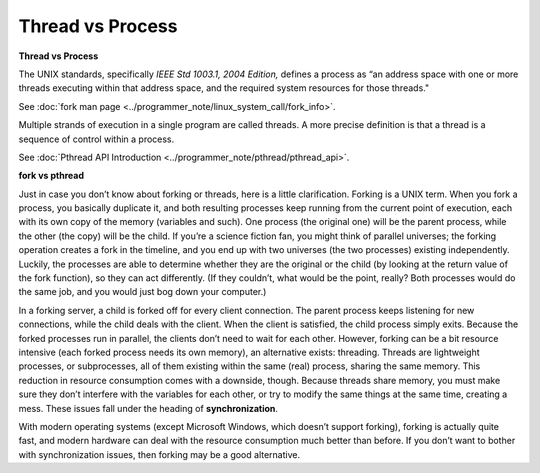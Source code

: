 *****************
Thread vs Process
*****************

**Thread vs Process**

The UNIX standards, specifically *IEEE Std 1003.1, 2004 Edition,* defines a process as 
“an address space with one or more threads executing within that address space, and
the required system resources for those threads."

See :doc:`fork man page <../programmer_note/linux_system_call/fork_info>`.

Multiple strands of execution in a single program are called threads.
A more precise definition is that a thread is a sequence of control
within a process.

See :doc:`Pthread API Introduction <../programmer_note/pthread/pthread_api>`.

.. image:: ../programmer_note/pthread/images/process_vs_thread.png
.. image:: ../programmer_note/images/single_thread_vs_multithread.png


**fork vs pthread**

Just in case you don’t know about forking or threads, here is a little clarification. Forking
is a UNIX term. When you fork a process, you basically duplicate it, and both resulting processes
keep running from the current point of execution, each with its own copy of the memory (variables and such).
One process (the original one) will be the parent process, while the other (the copy) will be the child.
If you’re a science fiction fan, you might think of parallel universes; the forking operation creates a fork
in the timeline, and you end up with two universes (the two processes) existing independently. Luckily,
the processes are able to determine whether they are the original or the child (by looking at the return
value of the fork function), so they can act differently. (If they couldn’t, what would be the point,
really? Both processes would do the same job, and you would just bog down your computer.)

In a forking server, a child is forked off for every client connection. The parent process keeps
listening for new connections, while the child deals with the client. When the client is satisfied,
the child process simply exits. Because the forked processes run in parallel, the clients don’t need
to wait for each other. However, forking can be a bit resource intensive (each forked process needs its
own memory), an alternative exists: threading. Threads are lightweight processes, or subprocesses, all
of them existing within the same (real) process, sharing the same memory. This reduction in resource
consumption comes with a downside, though. Because threads share memory, you must make sure they don’t
interfere with the variables for each other, or try to modify the same things at the same time, creating
a mess. These issues fall under the heading of **synchronization**.

With modern operating systems (except Microsoft Windows, which doesn’t support forking), forking
is actually quite fast, and modern hardware can deal with the resource consumption much better
than before. If you don’t want to bother with synchronization issues, then forking may be a
good alternative.
